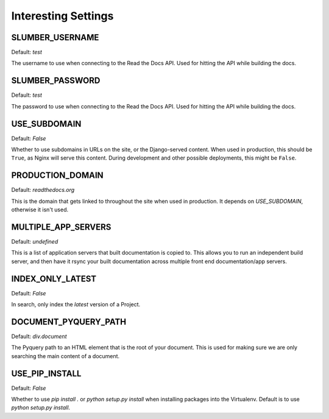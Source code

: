 Interesting Settings
====================

SLUMBER_USERNAME
----------------

Default: `test`

The username to use when connecting to the Read the Docs API. Used for hitting the API while building the docs.

SLUMBER_PASSWORD
----------------

Default: `test`

The password to use when connecting to the Read the Docs API. Used for hitting the API while building the docs.

USE_SUBDOMAIN
---------------

Default: `False`

Whether to use subdomains in URLs on the site, or the Django-served content.
When used in production, this should be ``True``, as Nginx will serve this content.
During development and other possible deployments, this might be ``False``.

PRODUCTION_DOMAIN
------------------

Default: `readthedocs.org`

This is the domain that gets linked to throughout the site when used in production.
It depends on `USE_SUBDOMAIN`, otherwise it isn't used.

MULTIPLE_APP_SERVERS
--------------------

Default: `undefined`

This is a list of application servers that built documentation is copied to. This allows you to run an independent build server, and then have it rsync your built documentation across multiple front end documentation/app servers.

INDEX_ONLY_LATEST
-----------------

Default: `False`

In search, only index the `latest` version of a Project. 

DOCUMENT_PYQUERY_PATH
---------------------

Default: `div.document`

The Pyquery path to an HTML element that is the root of your document. 
This is used for making sure we are only searching the main content of a document.

USE_PIP_INSTALL
---------------

Default: `False`

Whether to use `pip install .` or `python setup.py install` when installing packages into the Virtualenv. Default is to use `python setup.py install`.

